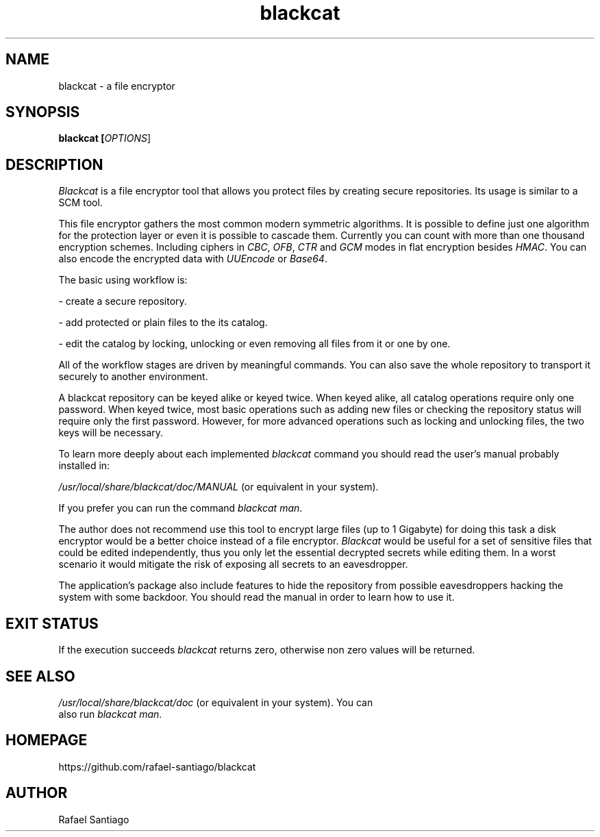 .TH blackcat 1 "September 23, 2019" "version 1.2.0" "USER COMMANDS"
.SH NAME
blackcat \- a file encryptor
.SH SYNOPSIS
.B blackcat [\fIOPTIONS\fR]
.SH DESCRIPTION
\fIBlackcat\fR is a file encryptor tool that allows you protect files by creating secure repositories. Its usage
is similar to a SCM tool.
.PP
This file encryptor gathers the most common modern symmetric algorithms. It is possible to define just one algorithm for the
protection layer or even it is possible to cascade them. Currently you can count with more than one thousand encryption schemes.
Including ciphers in \fICBC\fR, \fIOFB\fR, \fICTR\fR and \fIGCM\fR modes in flat encryption besides \fIHMAC\fR. You can also
encode the encrypted data with \fIUUEncode\fR or \fIBase64\fR.
.PP
The basic using workflow is:

- create a secure repository.

- add protected or plain files to the its catalog.

- edit the catalog by locking, unlocking or even removing all files from it or one by one.

All of the workflow stages are driven by meaningful commands. You can also save the whole repository to transport
it securely to another environment.

A blackcat repository can be keyed alike or keyed twice. When keyed alike, all catalog operations require only one password.
When keyed twice, most basic operations such as adding new files or checking the repository status will require only the
first password. However, for more advanced operations such as locking and unlocking files, the two keys will be necessary.

To learn more deeply about each implemented \fIblackcat\fR command you should read the user's manual probably installed in:

\fI/usr/local/share/blackcat/doc/MANUAL\fR (or equivalent in your system).

If you prefer you can run the command \fIblackcat man\fR.

The author does not recommend use this tool to encrypt large files (up to 1 Gigabyte) for doing this task a disk
encryptor would be a better choice instead of a file encryptor. \fIBlackcat\fR would be useful for a set of sensitive
files that could be edited independently, thus you only let the essential decrypted secrets while editing them. In
a worst scenario it would mitigate the risk of exposing all secrets to an eavesdropper.

The application's package also include features to hide the repository from possible eavesdroppers hacking the system
with some backdoor. You should read the manual in order to learn how to use it.

.PP
.SH EXIT STATUS
If the execution succeeds \fIblackcat\fR returns zero, otherwise non zero values will be returned.

.PP
.SH
SEE ALSO
.TP
\fI/usr/local/share/blackcat/doc\fR (or equivalent in your system). You can also run \fIblackcat man\fR.
.PP
.SH
HOMEPAGE
.TP
https://github.com/rafael-santiago/blackcat
.SH AUTHOR
Rafael Santiago
